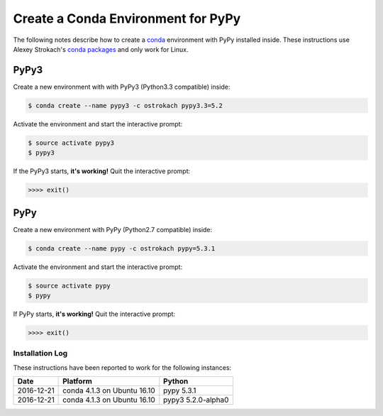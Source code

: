 
.. meta::
    :description: How to install PyPy in a conda environment.
    :keywords: how to install pypy in conda, linux
    :author: Shawn Brown


###################################
Create a Conda Environment for PyPy
###################################

The following notes describe how to create a `conda
<https://pypi.python.org/pypi/conda>`_ environment with PyPy installed
inside. These instructions use Alexey Strokach's `conda packages
<https://anaconda.org/ostrokach/>`_ and only work for Linux.


PyPy3
=====

Create a new environment with with PyPy3 (Python3.3 compatible) inside:

.. code-block:: bash

    $ conda create --name pypy3 -c ostrokach pypy3.3=5.2

Activate the environment and start the interactive prompt:

.. code-block:: bash

    $ source activate pypy3
    $ pypy3

If the PyPy3 starts, **it's working!** Quit the interactive prompt:

.. code-block:: bash

    >>>> exit()


PyPy
====

Create a new environment with PyPy (Python2.7 compatible) inside:

.. code-block:: bash

    $ conda create --name pypy -c ostrokach pypy=5.3.1


Activate the environment and start the interactive prompt:

.. code-block:: bash

    $ source activate pypy
    $ pypy

If PyPy starts, **it's working!** Quit the interactive prompt:

.. code-block:: bash

    >>>> exit()


Installation Log
-----------------

These instructions have been reported to work for the following instances:

==========  ===========================  ==================
Date        Platform                     Python
==========  ===========================  ==================
2016-12-21  conda 4.1.3 on Ubuntu 16.10  pypy 5.3.1
----------  ---------------------------  ------------------
2016-12-21  conda 4.1.3 on Ubuntu 16.10  pypy3 5.2.0-alpha0
==========  ===========================  ==================

